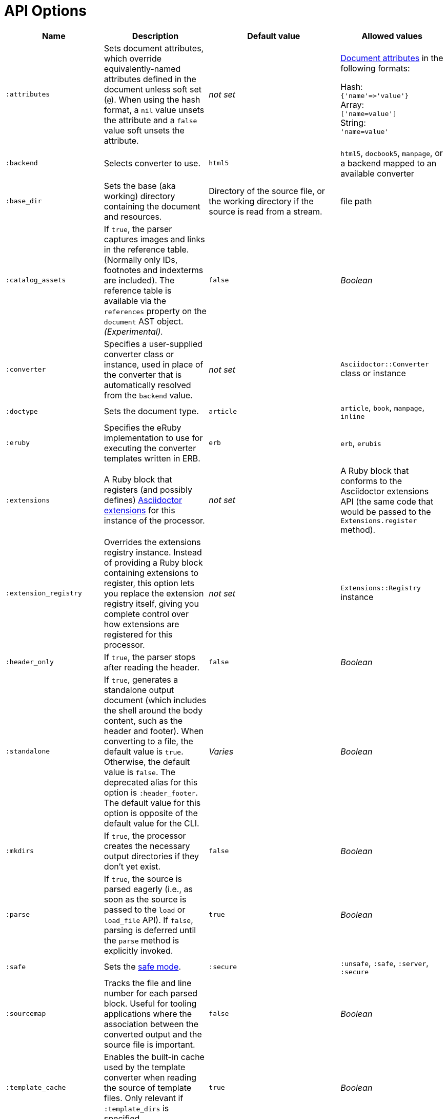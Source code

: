 = API Options

[cols="~,~,30%,~"]
|===
|Name |Description |Default value |Allowed values

|`:attributes`
|Sets document attributes, which override equivalently-named attributes defined in the document unless soft set (`@`).
When using the hash format, a `nil` value unsets the attribute and a `false` value soft unsets the attribute.
|_not set_
|xref:asciidoc:attributes:document-attributes.adoc[Document attributes] in the following formats:

Hash: +
`{'name'\=>'value'}` +
Array: +
`['name=value']` +
String: +
`'name=value'`

|`:backend`
|Selects converter to use.
|`html5`
|`html5`, `docbook5`, `manpage`, or a backend mapped to an available converter

|`:base_dir`
|Sets the base (aka working) directory containing the document and resources.
|Directory of the source file, or the working directory if the source is read from a stream.
|file path

|`:catalog_assets`
|If `true`, the parser captures images and links in the reference table.
(Normally only IDs, footnotes and indexterms are included).
The reference table is available via the `references` property on the `document` AST object.
//NOTE: This is still a primitive and experimental feature.
//It is intended for early adopters to address special use cases.
_(Experimental)._
|`false`
|_Boolean_

|`:converter`
|Specifies a user-supplied converter class or instance, used in place of the converter that is automatically resolved from the `backend` value.
|_not set_
|`Asciidoctor::Converter` class or instance

|`:doctype`
|Sets the document type.
|`article`
|`article`, `book`, `manpage`, `inline`

|`:eruby`
|Specifies the eRuby implementation to use for executing the converter templates written in ERB.
|`erb`
|`erb`, `erubis`

|`:extensions`
|A Ruby block that registers (and possibly defines) xref:extensions:register.adoc[Asciidoctor extensions] for this instance of the processor.
|_not set_
|A Ruby block that conforms to the Asciidoctor extensions API (the same code that would be passed to the `Extensions.register` method).

|`:extension_registry`
|Overrides the extensions registry instance.
Instead of providing a Ruby block containing extensions to register, this option lets you replace the extension registry itself, giving you complete control over how extensions are registered for this processor.
|_not set_
|`Extensions::Registry` instance

|`:header_only`
|If `true`, the parser stops after reading the header.
|`false`
|_Boolean_

|`:standalone`
|If `true`, generates a standalone output document (which includes the shell around the body content, such as the header and footer).
When converting to a file, the default value is `true`.
Otherwise, the default value is `false`.
The deprecated alias for this option is `:header_footer`.
The default value for this option is opposite of the default value for the CLI.
|_Varies_
|_Boolean_

|`:mkdirs`
|If `true`, the processor creates the necessary output directories if they don't yet exist.
|`false`
|_Boolean_

|`:parse`
|If `true`, the source is parsed eagerly (i.e., as soon as the source is passed to the `load` or `load_file` API).
If `false`, parsing is deferred until the `parse` method is explicitly invoked.
|`true`
|_Boolean_

|`:safe`
|Sets the xref:ROOT:safe-modes.adoc[safe mode].
|`:secure`
|`:unsafe`, `:safe`, `:server`, `:secure`

|`:sourcemap`
|Tracks the file and line number for each parsed block.
Useful for tooling applications where the association between the converted output and the source file is important.
|`false`
|_Boolean_

|`:template_cache`
|Enables the built-in cache used by the template converter when reading the source of template files.
Only relevant if `:template_dirs` is specified.
|`true`
|_Boolean_

//|`:template_dir`
//|Specifies a directory of Tilt-compatible templates to be used instead of the default built-in templates.
//*Deprecated. Use `:template_dirs` instead.*
//|_not set_
//|file path

|`:template_dirs`
|Array of directories containing Tilt-compatible converter templates to be used instead of the default built-in templates.
|_not set_
|Array of file paths

|`:template_engine`
|Template engine to use for the custom converter templates.
The gem with the same name as the engine will be loaded automatically.
This name is also used to build the full path to the custom converter templates.
|_auto_ +
(Set based on the file extension of the custom converter templates found).
|Template engine name (e.g., `slim`, `haml`, `erb`, etc.)

|`:template_engine_options`
|Low-level options passed directly to the template engine.
//(You can see an example in the Bespoke.js converter at https://github.com/asciidoctor/asciidoctor-bespoke/blob/v1.0.0.alpha.1/lib/asciidoctor-bespoke/converter.rb#L24-L28).
|_not set_
|Nested Hash of options with the template engine name as the top-level key and the option name as the second-level key.

|`:timings`
|Capture time taken to read, parse, and convert document.
*Internal use only.*
|_not set_
|`Asciidoctor::Timings` instance

|`:to_file`
|Name of the output file to write, or `true` to use the default output file (`docname` + `outfilesuffix`).
|_not set_
|`true`, file path

|`:to_dir`
|Destination directory for output file(s), relative to `base_dir`.
|Directory containing source file, or working directory if source is read from a stream.
|File path
|===
